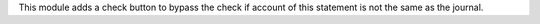 This module adds a check button to bypass the check if account of this statement is not the same as the journal.
